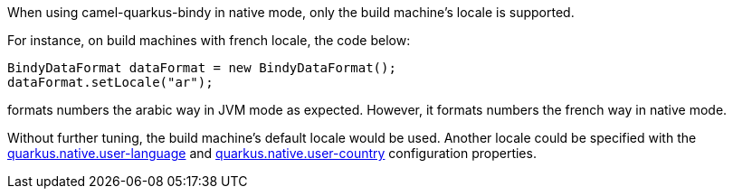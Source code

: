 When using camel-quarkus-bindy in native mode, only the build machine's locale is supported.

For instance, on build machines with french locale, the code below:
```
BindyDataFormat dataFormat = new BindyDataFormat();
dataFormat.setLocale("ar");
```
formats numbers the arabic way in JVM mode as expected. However, it formats numbers the french way in native mode.

Without further tuning, the build machine's default locale would be used. Another locale could be specified with
the https://quarkus.io/guides/building-native-image#quarkus-native-pkg-native-config_quarkus.native.user-language[quarkus.native.user-language] and https://quarkus.io/guides/building-native-image#quarkus-native-pkg-native-config_quarkus.native.user-country[quarkus.native.user-country] configuration properties.
